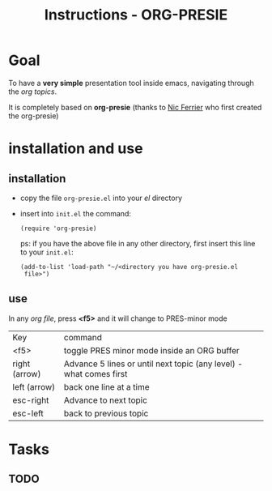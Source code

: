 #+TITLE: Instructions - ORG-PRESIE
# *Configuracoes gerais*
#+OPTIONS: toc:2  reveal_mathjax:t reveal_width:1300 reveal_height:760    # pode ser nil ou t
#+CATEGORY: howto

# *Configuracao para agenda*
#+TODO: TODO(t@) WAITING(w@) STARTED(s@) | CANCELLED(c@) DELEGATED(g@) DONE(@d)
#+TAGS: { DIVERSOS(s) WORK(w) } CALL(c) ERRAND(e)

# *Configuracoes para LATEX*
#+LINK: bib file:/home/tuca/ORG/latex/tuca.bib::%s
#+BIBLIOGRAPHY: /home/tuca/ORG/latex/tuca plain limit:t
#+STYLE: &lt;link rel="stylesheet" type="text/css" href="css/org.css"&gt;
#+LATEX_HEADER: \usepackage{biblatex}
#+LATEX_HEADER: \usepackage[english,brazil]{babel}
#+LATEX_HEADER: \usepackage[T1]{fontenc}
#+LATEX_HEADER: \bibliography{/home/tuca/ORG/latex/tuca}

# *Configuracoes para ORG_REVEAL*
#+REVEAL_TRANS: cube  
# Pode ser cube, page, concave, zoom, linear, etc
#+REVEAL_THEME: moon 
# Sky - Beige - Simple - Serif - Night - Default

* Goal

  To have a *very simple* presentation tool inside emacs, navigating
  through the /org topics/.

  It is completely based on *org-presie* (thanks to [[mailto:nferrier@ferrier.me.uk][Nic Ferrier]] who
  first created the org-presie)

* installation and use
  
** installation  
  - copy the file =org-presie.el= into your /el/ directory
  - insert into =init.el= the command:

    =(require 'org-presie)=

    ps: if you have the above file in any other directory, first
    insert this line to your =init.el=:

    =(add-to-list 'load-path "~/<directory you have org-presie.el
    file>")=

** use
   In any /org file/, press *<f5>* and it will change to PRES-minor
   mode
   
   | Key           | command                                                            |
   | <f5>          | toggle PRES minor mode inside an ORG buffer                        |
   | right (arrow) | Advance 5 lines or until next topic (any level) - what comes first |
   | left (arrow)  | back one line at a time                                            |
   | esc-right     | Advance to next topic                                              |
   | esc-left      | back to previous topic                                             |


* Tasks
** TODO 

